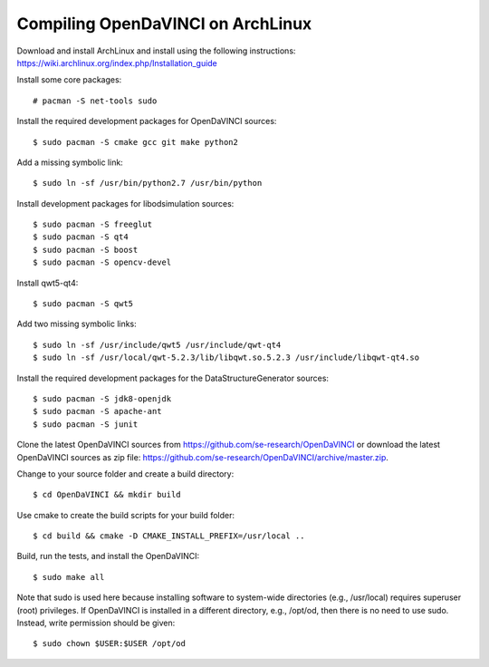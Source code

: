 Compiling OpenDaVINCI on ArchLinux
----------------------------------

Download and install ArchLinux and install using the following instructions: https://wiki.archlinux.org/index.php/Installation_guide

.. Install some core packages::

    # pacman -S net-tools openssh sudo

Install some core packages::

    # pacman -S net-tools sudo

Install the required development packages for OpenDaVINCI sources::

    $ sudo pacman -S cmake gcc git make python2

Add a missing symbolic link::

    $ sudo ln -sf /usr/bin/python2.7 /usr/bin/python

Install development packages for libodsimulation sources::

    $ sudo pacman -S freeglut
    $ sudo pacman -S qt4
    $ sudo pacman -S boost
    $ sudo pacman -S opencv-devel

Install qwt5-qt4::

    $ sudo pacman -S qwt5

Add two missing symbolic links::

    $ sudo ln -sf /usr/include/qwt5 /usr/include/qwt-qt4
    $ sudo ln -sf /usr/local/qwt-5.2.3/lib/libqwt.so.5.2.3 /usr/include/libqwt-qt4.so

.. Install the required development packages for host-tools sources:

    $ sudo pacman -S libusb

.. Add a missing symbolic link:

    $ sudo ln -sf /usr/include/libusb-1.0/libusb.h /usr/include/usb.h

Install the required development packages for the DataStructureGenerator sources::

    $ sudo pacman -S jdk8-openjdk
    $ sudo pacman -S apache-ant
    $ sudo pacman -S junit

Clone the latest OpenDaVINCI sources from https://github.com/se-research/OpenDaVINCI or download
the latest OpenDaVINCI sources as zip file: https://github.com/se-research/OpenDaVINCI/archive/master.zip.

Change to your source folder and create a build directory::

    $ cd OpenDaVINCI && mkdir build

Use cmake to create the build scripts for your build folder::

    $ cd build && cmake -D CMAKE_INSTALL_PREFIX=/usr/local ..

Build, run the tests, and install the OpenDaVINCI::

    $ sudo make all
    
Note that sudo is used here because installing software to system-wide directories (e.g., /usr/local) requires superuser (root) privileges. If OpenDaVINCI is installed in a different directory, e.g., /opt/od, then there is no need to use sudo. Instead, write permission should be given::

    $ sudo chown $USER:$USER /opt/od
